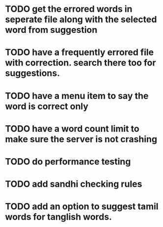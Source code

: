 * TODO get the errored words in seperate file along with the selected word from suggestion
* TODO have a frequently errored file with correction. search there too for suggestions.
* TODO have a menu item to say the word is correct only
* TODO have a word count limit to make sure the server is not crashing
* TODO do performance testing
* TODO add sandhi checking rules
* TODO add an option to suggest tamil words for tanglish words.
